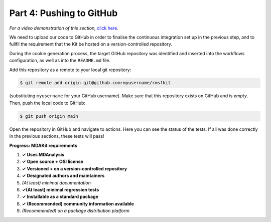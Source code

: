 *************************
Part 4: Pushing to GitHub
*************************

*For a video demonstration of this section,* 
`click here  <https://www.youtube.com/watch?v=viCPUHkgSxg&t=114s>`_.

We need to upload our code to GitHub in order to finalise the continuous
integration set up in the previous step, and to fullfil the requirement 
that the Kit be hosted on a version-controlled repository.

During the cookie generation process, the target GitHub repository was 
identified and inserted into the workflows configuration, as well as 
into the ``README.md`` file. 

Add this repository as a remote to your local git repository:

.. code-block:: bash

	$ git remote add origin git@github.com:myusername/rmsfkit

(substituting ``myusername`` for your GitHub username). Make sure that this repository exists on GitHub and is *empty*. Then, push the local code to GitHub:

.. code-block:: bash

	$ git push origin main

Open the repository in GitHub and navigate to actions. Here you can 
see the status of the tests. If all was done correctly in the previous 
sections, these tests will pass!

**Progress: MDAKit requirements**

#. **✓ Uses MDAnalysis**
#. **✓ Open source + OSI license**
#. **✓ Versioned + on a version-controlled repository**
#. **✓ Designated authors and maintainers**
#. *(At least) minimal documentation*
#. **✓(At least) minimal regression tests**
#. **✓ Installable as a standard package**
#. **✓ (Recommended) community information available**
#. *(Recommended) on a package distribution platform*

